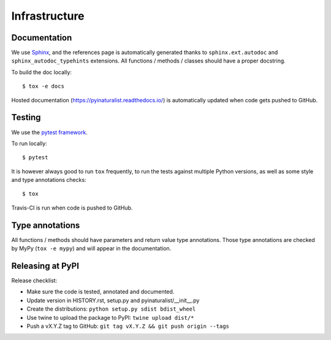 Infrastructure
==============

Documentation
-------------

We use `Sphinx <http://www.sphinx-doc.org/en/master/>`_, and the references page is automatically generated thanks to
``sphinx.ext.autodoc`` and ``sphinx_autodoc_typehints`` extensions. All functions / methods / classes should have a
proper docstring.

To build the doc locally::

    $ tox -e docs

Hosted documentation (https://pyinaturalist.readthedocs.io/) is automatically updated when code gets pushed to GitHub.

Testing
-------

We use the `pytest framework <https://docs.pytest.org/en/latest/>`_.

To run locally::

    $ pytest

It is however always good to run ``tox`` frequently, to run the tests against multiple Python versions, as well as some
style and type annotations checks::

    $ tox

Travis-CI is run when code is pushed to GitHub.

Type annotations
----------------

All functions / methods should have parameters and return value type annotations. Those type annotations are checked by
MyPy (``tox -e mypy``) and will appear in the documentation.

Releasing at PyPI
-----------------

Release checklist:

- Make sure the code is tested, annotated and documented.
- Update version in HISTORY.rst, setup.py and pyinaturalist/__init__.py
- Create the distributions: ``python setup.py sdist bdist_wheel``
- Use twine to upload the package to PyPI: ``twine upload dist/*``
- Push a vX.Y.Z tag to GitHub: ``git tag vX.Y.Z && git push origin --tags``

